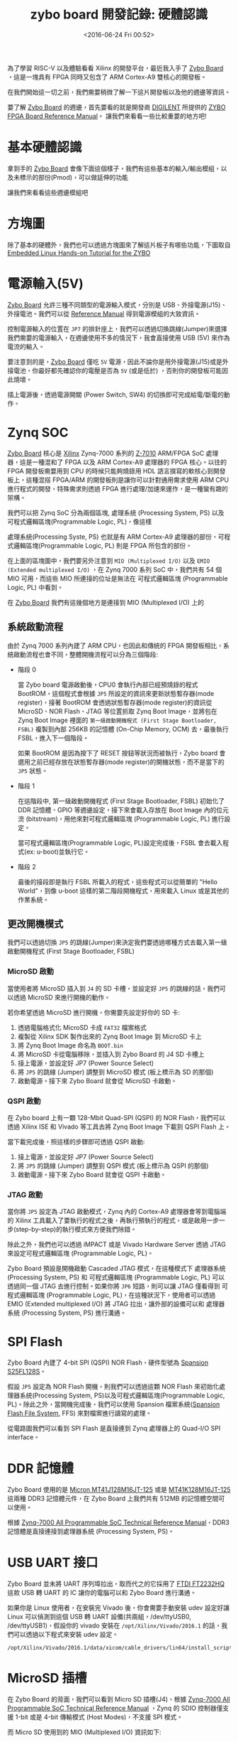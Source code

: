 #+TITLE: zybo board 開發記錄: 硬體認識
#+DATE: <2016-06-24 Fri 00:52>
#+UPDATED: <2018-05-25 Fri 11:38>
#+ABBRLINK: 7004ff00
#+OPTIONS: num:nil ^:nil
#+TAGS: fpga, xilinx, zybo, zynq, riscv
#+CATEGORIES: zybo board 開發記錄
#+LANGUAGE: zh-tw
#+ALIAS: zybo-board/hardware/index.html

為了學習 RISC-V 以及體驗看看 Xilinx 的開發平台，最近我入手了 [[https://store.digilentinc.com/zybo-zynq-7000-arm-fpga-soc-trainer-board/][Zybo Board]] ，這是一塊具有 FPGA 同時又包含了 ARM Cortex-A9 雙核心的開發板。

在我們開始這一切之前，我們需要稍微了解一下這片開發板以及他的週邊等資訊。

#+HTML: <!--more-->

要了解 [[https://store.digilentinc.com/zybo-zynq-7000-arm-fpga-soc-trainer-board/][Zybo Board]] 的週邊，首先要看的就是開發商 [[http://store.digilentinc.com/zybo-zynq-7000-arm-fpga-soc-trainer-board/][DIGILENT]] 所提供的 [[https://reference.digilentinc.com/_media/zybo/zybo_rm.pdf][ZYBO FPGA Board Reference Manual]]。
讓我們來看看一些比較重要的地方吧!

* 基本硬體認識

拿到手的 [[https://store.digilentinc.com/zybo-zynq-7000-arm-fpga-soc-trainer-board/][Zybo Board]] 會像下面這個樣子，我們有這些基本的輸入/輸出模組，以及未標示的部份(Pmod)，可以做延伸的功能

[[file:zybo-board-開發記錄:-硬體認識/zybo_a.png]]

讓我們來看看這些週邊模組吧

* 方塊圖

除了基本的硬體外，我們也可以透過方塊圖來了解這片板子有哪些功能，下圖取自 [[http://www.farnell.com/datasheets/1904568.pdf][Embedded Linux Hands-on Tutorial for the ZYBO]]

[[file:zybo-board-開發記錄:-硬體認識/Screenshot_20180525_114441.png]]

* 電源輸入(5V)

[[https://store.digilentinc.com/zybo-zynq-7000-arm-fpga-soc-trainer-board/][Zybo Board]] 允許三種不同類型的電源輸入模式，分別是 USB、外接電源(J15)、外接電池。我們可以從 [[https://reference.digilentinc.com/_media/zybo/zybo_rm.pdf][Reference Manual]] 得到電源模組的大致資訊。

[[file:zybo-board-開發記錄:-硬體認識/power_cricuit_overview.png]]

控制電源輸入的位置在 =JP7= 的排針座上，我們可以透過切換跳線(Jumper)來選擇我們需要的電源輸入，在週邊使用不多的情況下，我會直接使用 USB (5V) 來作為電流的輸入。

要注意到的是，[[https://store.digilentinc.com/zybo-zynq-7000-arm-fpga-soc-trainer-board/][Zybo Board]] 僅吃 =5V= 電源，因此不論你是用外接電源(J15)或是外接電池，你最好都先確認你的電壓是否為 =5V= (或是低於) ，否則你的開發板可能因此燒壞。

插上電源後，透過電源開關 (Power Switch, SW4) 的切換即可完成給電/斷電的動作。

* Zynq SOC

[[https://store.digilentinc.com/zybo-zynq-7000-arm-fpga-soc-trainer-board/][Zybo Board]] 核心是 [[http://www.xilinx.com/][Xilinx]] Zynq-7000 系列的 [[http://www.xilinx.com/support/documentation/user_guides/ug585-Zynq-7000-TRM.pdf][Z-7010]] ARM/FPGA SoC 處理器，這是一種混和了 FPGA 以及 ARM Cortex-A9 處理器的 FPGA 核心。以往的 FPGA 開發板需要用到 CPU 的時候只能夠燒錄用 HDL 語言撰寫的軟核心到開發板上，這種混搭 FPGA/ARM 的開發板則是讓你可以針對通用需求使用 ARM CPU 進行程式的開發，特殊需求則透過 FPGA 進行處理/加速來運作，是一種蠻有趣的架構。

我們可以把 Zynq SoC 分為兩個區塊, 處理系統 (Processing System, PS) 以及 可程式邏輯區塊(Programmable Logic, PL)，像這樣

[[file:zybo-board-開發記錄:-硬體認識/zynq_block.png]]

處理系統(Processing Syste, PS) 也就是有 ARM Cortex-A9 處理器的部份，可程式邏輯區塊(Programmable Logic, PL) 則是 FPGA 所包含的部份。

在上面的區塊圖中，我們要另外注意到 =MIO (Multiplexed I/O)= 以及 =EMIO (Extended multiplexed I/O)= ，在 Zynq 7000 系列 SoC 中，我們共有 54 個 MIO 可用，而這些 MIO 所連接的位址是無法在 可程式邏輯區塊 (Programmable Logic, PL) 中看到。

在 [[https://store.digilentinc.com/zybo-zynq-7000-arm-fpga-soc-trainer-board/][Zybo Board]] 我們有這幾個地方是連接到 MIO (Multiplexed I/O) 上的

[[file:zybo-board-開發記錄:-硬體認識/mio_pinout.png]]

** 系統啟動流程

由於 Zynq 7000 系列內建了 ARM CPU，也因此和傳統的 FPGA 開發板相比，系統啟動流程也會不同，整體開機流程可以分為三個階段:

- 階段 0

  當 Zybo board 電源啟動後，CPU0 會執行內部已經預燒錄的程式 BootROM，這個程式會根據 =JP5= 所設定的資訊來更新狀態暫存器(mode register)，接著 BootROM 會透過狀態暫存器(mode register)的資訊從 MicroSD、NOR Flash、JTAG 等位置抓取 Zynq Boot Image，並將包在 Zynq Boot Image 裡面的 =第一級啟動開機程式 (First Stage Bootloader, FSBL)= 複製到內部 256KB 的記憶體 (On-Chip Memory, OCM) 去，最後執行 FSBL，進入下一個階段。

  如果 BootROM 是因為按下了 RESET 按鈕等狀況而被執行，Zybo board 會選用之前已經存放在狀態暫存器(mode register)的開機狀態，而不是當下的 =JP5= 狀態。

- 階段 1

  在這階段中, 第一級啟動開機程式 (First Stage Bootloader, FSBL) 初始化了 DDR 記憶體、GPIO 等週邊設定，接下來會載入存放在 Boot Image 內的位元流 (bitstream)，用他來對可程式邏輯區塊 (Programmable Logic, PL) 進行設定。

  當可程式邏輯區塊(Programmable Logic, PL)設定完成後，FSBL 會去載入程式(ex: u-boot)並執行它。

- 階段 2

  最後的接段即是執行 FSBL 所載入的程式，這些程式可以從簡單的 "Hello World"，到像 u-boot 這樣的第二階段開機程式，用來載入 Linux 或是其他的作業系統。

** 更改開機模式

我們可以透過切換 =JP5= 的跳線(Jumper)來決定我們要透過哪種方式去載入第一級啟動開機程式 (First Stage Bootloader, FSBL)

[[file:zybo-board-開發記錄:-硬體認識/zybo_config_pins.png]]

*** MicroSD 啟動

當使用者將 MicroSD 插入到 =J4= 的 SD 卡槽，並設定好 =JP5= 的跳線的話，我們可以透過 MicroSD 來進行開機的動作。

若你希望透過 MicroSD 進行開機，你需要先設定好你的 SD 卡:

1. 透過電腦格式化 MicroSD 卡成 =FAT32= 檔案格式
2. 複製從 Xilinx SDK 製作出來的 Zynq Boot Image 到 MicroSD 卡上
3. 將 Zynq Boot Image 命名為 =BOOT.bin=
4. 將 MicroSD 卡從電腦移除，並插入到 Zybo Board 的 J4 SD 卡槽上
5. 接上電源，並設定好 JP7 (Power Source Select)
6. 將 =JP5= 的跳線 (Jumper) 調整到 MicroSD 模式 (板上標示為 SD 的那個)
7. 啟動電源。接下來 Zybo Board 就會從 MicroSD 卡啟動。

*** QSPI 啟動

在 Zybo board 上有一顆 128-Mbit Quad-SPI (QSPI) 的 NOR Flash，我們可以透過 Xilinx ISE 和 Vivado 等工具去將 Zynq Boot Image 下載到 QSPI Flash 上。

當下載完成後，照這樣的步驟即可透過 QSPI 啟動:

1. 接上電源，並設定好 JP7 (Power Source Select)
2. 將 =JP5= 的跳線 (Jumper) 調整到 QSPI 模式 (板上標示為 QSPI 的那個)
3. 啟動電源。接下來 Zybo Board 就會從 QSPI 卡啟動。

*** JTAG 啟動

當你將 =JP5= 設定為 JTAG 啟動模式，Zynq 內的 Cortex-A9 處理器會等到電腦端的 Xilinx 工具載入了要執行的程式之後，再執行預執行的程式，或是啟用一步一步(step-by-step)的執行模式來方便我們除錯。

除此之外，我們也可以透過 iMPACT 或是 Vivado Hardware Server 透過 JTAG 來設定可程式邏輯區塊 (Programmable Logic, PL)。

Zybo Board 預設是開機啟動 Cascaded JTAG 模式，在這種模式下 處理器系統 (Processing System, PS) 和 可程式邏輯區塊 (Programmable Logic, PL) 可以透過同一個 JTAG 去進行控制。如果你將 =JP6= 短路，則可以讓 JTAG 僅看得到 可程式邏輯區塊 (Programmable Logic, PL)，在這種狀況下，使用者可以透過 EMIO (Extended multiplexed I/O) 將 JTAG 拉出，讓外部的設備可以和 處理器系統 (Processing System, PS) 進行溝通。

* SPI Flash

Zybo Board 內建了 4-bit SPI (QSPI) NOR Flash，硬件型號為 [[http://www.cypress.com/file/177966/download][Spansion S25FL128S]]。

假設 =JP5= 設定為 NOR Flash 開機，則我們可以透過這顆 NOR Flash 來初始化處理器系統(Processing System, PS)以及可程式邏輯區塊(Programmable Logic, PL)。除此之外，當開機完成後，我們可以使用 Spansion
檔案系統([[http://www.cypress.com/software-and-drivers-spansion-flash-memory][Spansion Flash File System]], FFS) 來對檔案進行讀寫的處理。


[[file:zybo-board-開發記錄:-硬體認識/spi_circuit.png]]

從電路圖我們可以看到 SPI Flash 是直接連到 Zynq 處理器上的 Quad-I/O SPI interface。
* DDR 記憶體

Zybo Board 使用的是 [[https://www.micron.com/~/media/documents/products/data-sheet/dram/ddr3/2gb_ddr3_sdram.pdf][Micron MT41J128M16JT-125]] 或是 [[https://www.micron.com/~/media/documents/products/data-sheet/dram/ddr3/2gb_1_35v_ddr3l.pdf][MT41K128M16JT-125]] 這兩種 DDR3 記憶體元件，在 Zybo Board 上我們共有 512MB 的記憶體空間可以使用。

根據 [[http://www.xilinx.com/support/documentation/user_guides/ug585-Zynq-7000-TRM.pdf][Zynq-7000 All Programmable SoC Technical Reference Manual]]，DDR3 記憶體是直接連接到處理器系統 (Processing System, PS)。

* USB UART 接口

Zybo Board 並未將 UART 序列埠拉出，取而代之的它採用了 [[http://www.ftdichip.com/Support/Documents/DataSheets/ICs/DS_FT2232H.pdf][FTDI FT2232HQ]] 這款 USB 轉 UART 的 IC 讓你的電腦可以和 Zybo Board 進行溝通。

[[file:zybo-board-開發記錄:-硬體認識/usb-uart-bridge.png]]

如果你是 Linux 使用者，在安裝完 Vivado 後，你會需要手動安裝 udev 設定好讓 Linux 可以偵測到這個 USB 轉 UART 設備(共兩組，/dev/ttyUSB0, /dev/ttyUSB1)，假設你的 vivado 安裝在 =/opt/Xilinx/Vivado/2016.1= 的話，我們可以透過以下程式來安裝 udev 設定。

: /opt/Xilinx/Vivado/2016.1/data/xicom/cable_drivers/lin64/install_script/install_drivers/install_digilent.sh

* MicroSD 插槽

在 Zybo Board 的背面，我們可以看到 Micro SD 插槽(J4)，根據 [[http://www.xilinx.com/support/documentation/user_guides/ug585-Zynq-7000-TRM.pdf][Zynq-7000 All Programmable SoC Technical Reference Manual]] ，Zynq 的 SDIO 控制器僅支援 1-bit 或是 4-bit 傳輸模式 (Host Modes)，不支援 SPI 模式。

[[file:zybo-board-開發記錄:-硬體認識/microsd_circuit.png]]

而 Micro SD 使用到的 MIO (Multiplexed I/O) 資訊如下:

[[file:zybo-board-開發記錄:-硬體認識/microsd_pinout.png]]

* USB OTG

Zybo Board 提供了一組 [[https://zh.wikipedia.org/wiki/USB_On-The-Go][USB OTG]] 支援，在這個界面中使用了 Microchip 的 [[http://ww1.microchip.com/downloads/en/DeviceDoc/00001792E.pdf][USB3320]] 這顆 IC 來作為端口物理層 (Port Physical Layer, PHY)，要注意到的是，你不可以 =同時= 將 USB 主機 (HOST) 以及 USB 設備 (Device) 接到 USB OTG 端口上。

(也就是不要同時接上設備到 =J9= 以及 =J10=)

[[file:zybo-board-開發記錄:-硬體認識/usb_otg_circuit.png]]

而在 USB OTG 的功能上，我們則是用掉了 =MIO 28 ~ 39= 的位置。


另外，由於 USB 2.0 的規格是 USB 主機最多可以提供 500mA 的電流，當你設定為 USB 主機的模式時，在 =J11= 的電源端 =必須= 改用外接電源或是電池輸入，避免電流不夠的情況發生。

* Ethernet PHY

Zybo Board 使用 [[http://download3.dvd-driver.cz/realtek/datasheets/pdf/rtl8211e%2528g%2529-vb%2528vl%2529-cg_datasheet_1.6.pdf][Realtek RTL8211E-VL]] PHY 來實現 10/100/1000 網路傳輸的功能。具體使用到的 MIO 以及 EMIO 接腳資訊如下:

[[file:zybo-board-開發記錄:-硬體認識/ethernet_phy_overview.png]]

我們可以透過在 RJ45 附近的 LED 來觀察流量 (LD7) 以及連線狀態 (LD6) 的資訊

[[file:zybo-board-開發記錄:-硬體認識/ethernet_phy_status.png]]

網卡的 MAC 位址則是存放在 Micrichip [[http://ww1.microchip.com/downloads/en/DeviceDoc/22124B.pdf][24AA02E48]] 這顆 EEPROM 上面，Zynq 處理器透過 EMIO 上的 I²C 接口來和 EEPROM 進行溝通。

[[file:zybo-board-開發記錄:-硬體認識/ethernet_macaddr.png]]

* HDMI Source/Sink

Zybo Board 的 HDMI 接口並未透過外部 IC 去驅動，因此我們必須透過可程式邏輯(Programmable Logic, PL) 去實現影片編碼 (Encoding)與解碼(Decoding)的功能。

[[file:zybo-board-開發記錄:-硬體認識/hdmi_circuit.png]]

由於 Zybo Board 的 HDMI 接口支援 HDMI 來源裝置(HDMI Source) 以及 HDMI 目標裝置 (HDMI Sink) 的功能，我們也須注意訊號的方向變化。

[[file:zybo-board-開發記錄:-硬體認識/hdmi_roles.png]]

根據 [[https://reference.digilentinc.com/_media/zybo/zybo_rm.pdf][ZYBO FPGA Board Reference Manual]] 可知 Zyboard Board 的 HDMI 至少支援到 720p (1280x720) 的解析度。

* VGA

Zybo Board 的 VGA 輸出也是沒有透過外部 IC 將數位訊號轉換為類比訊號，取而代之的，它採用了 [[https://en.wikipedia.org/wiki/Resistor_ladder#R.E2.80.932R_resistor_ladder_network_.28digital_to_analog_conversion.2C_or_DAC.29][R–2R resistor ladder]] 這種分壓的方式將數位訊號變成了 VGA 用的類比訊號。

[[file:zybo-board-開發記錄:-硬體認識/vga_circuit.png]]

* 時脈源 (Clock Sources)

ZYBO board 提供了 50MHZ 的時脈到 Zynq 處理器的 =PS_CLK= 接腳，基本連接資訊如下:

[[file:zybo-board-開發記錄:-硬體認識/clock_source.png]]

要注意到的一點是，由於 Ethernet PHY 會接收 50HMZ 時脈輸入，並輸出 125HMZ 到 Zynq 處理器上，當 Ethernet PHY 重置(reset)的時候，CLK125 的輸出會被取消。

* 基本輸入/輸出 (I/O)

Zybo board 板上有一些預先定義好的 IO, 比如指撥開關 (Switch)、LED 燈、無段按鈕等。

[[file:zybo-board-開發記錄:-硬體認識/basic_io.png]]

* 聲音 (Audio)

Zybo Board 上有三組聲音相關的 IO，分別是耳機孔輸出(Headphone Out)、麥克風輸入(Microphone In)、音源轉錄功能(Line In)，這些 IO 會連接到 Ananlog Device 的 [[http://www.analog.com/media/en/technical-documentation/data-sheets/SSM2603.pdf][SSM2603]] 音頻解碼器上。

[[file:zybo-board-開發記錄:-硬體認識/audio_an.png]]

[[http://www.analog.com/media/en/technical-documentation/data-sheets/SSM2603.pdf][SSM2603]] 則是透過 I²C 接口來將資料傳送給 Zynq 處理器去。

[[file:zybo-board-開發記錄:-硬體認識/audio_di.png]]

* Pmod 接腳

在 Zybo Board 的周遭，共有 6 個 2x6 母排座，用來將多餘的 GPIO 拉出。每個 Pmod 提供了兩個 3.3 VCC 電源、兩個 GND 訊號以及 8 個 IO 可以用。
在 Pmod 上的 VCC 以及 GND 最多可以提供到 1A 的電流(但要記得外接電源)。

[[file:zybo-board-開發記錄:-硬體認識/pmod_dia.png]]


不同的 Pmod 用途則可能不同，詳情請參見下表:

[[file:zybo-board-開發記錄:-硬體認識/pmod_pin.png]]

* 延伸閱讀

~[1]~ [[https://reference.digilentinc.com/_media/zybo/zybo_rm.pdf][ZYBO FPGA Board Reference Manual]]

~[2]~ [[http://electronicdesign.com/fpgas/principles-fpgas][The Principles of FPGAs | FPGAs content from Electronic Design]]

~[3]~ [[http://www.xilinx.com/support/documentation/user_guides/ug585-Zynq-7000-TRM.pdf][Zynq-7000 All Programmable SoC Technical Reference Manual]]

~[4]~ [[http://www.ioe.nchu.edu.tw/Pic/CourseItem/4468_20_Zynq_Architecture.pdf][Xilinx - Zynq Architecture]]

~[5]~ [[http://www.farnell.com/datasheets/1904568.pdf][Embedded Linux Hands-on Tutorial for the ZYBO]]